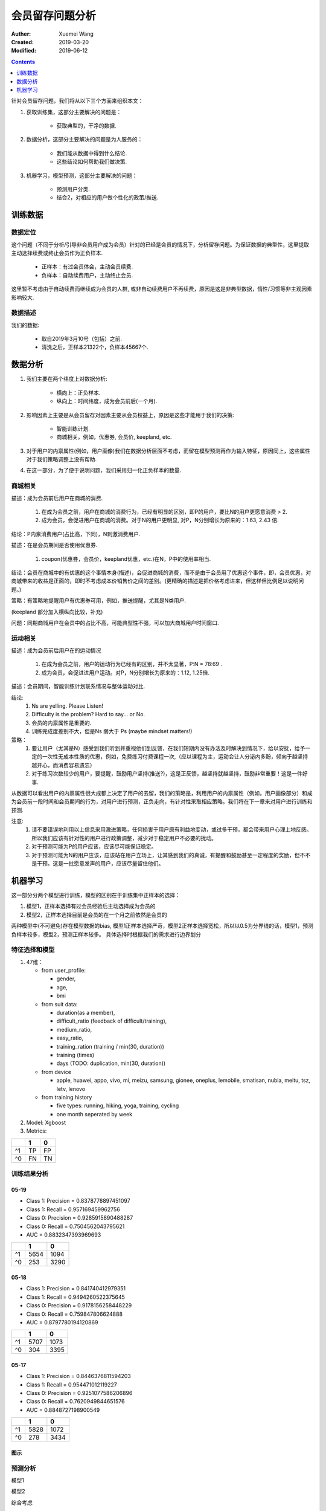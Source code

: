 #############################################
会员留存问题分析
#############################################
:Auther: Xuemei Wang
:Created: 2019-03-20
:Modified: 2019-06-12

.. contents:: :depth: 1

针对会员留存问题，我们将从以下三个方面来组织本文：

1. 获取训练集，这部分主要解决的问题是：

    * 获取典型的，干净的数据.

2. 数据分析，这部分主要解决的问题是为人服务的：

    * 我们能从数据中得到什么结论.
    * 这些结论如何帮助我们做决策.

3. 机器学习，模型预测，这部分主要解决的问题：

    * 预测用户分类.
    * 结合2，对相应的用户做个性化的政策/推送.
     
训练数据
============================================

数据定位
--------------------------------------------

这个问题（不同于分析/引导非会员用户成为会员）针对的已经是会员的情况下，分析留存问题。为保证数据的典型性，这里提取主动选择续费或终止会员作为正负样本.

    * 正样本：有过会员体会，主动会员续费.
    * 负样本：自动续费用户，主动终止会员.

这里暂不考虑由于自动续费而继续成为会员的人群, 或非自动续费用户不再续费，原因是这是非典型数据，惰性/习惯等非主观因素影响较大.

数据描述
--------------------------------------------

我们的数据:

    * 取自2019年3月10号（包括）之前.
    * 清洗之后，正样本21322个，负样本45667个.

数据分析
============================================

1. 我们主要在两个纬度上对数据分析:

    * 横向上：正负样本.
    * 纵向上：时间纬度，成为会员前后(一个月).

2. 影响因素上主要是从会员留存对因素主要从会员权益上，原因是这些才能用于我们的决策:
   
    * 智能训练计划.
    * 商城相关，例如，优惠券, 会员价, keepland, etc.

3. 对于用户的内禀属性(例如，用户画像)我们在数据分析层面不考虑，而留在模型预测再作为输入特征，原因同上，这些属性对于我们策略调整上没有帮助.

4. 在这一部分，为了便于说明问题，我们采用归一化正负样本的数量.

商城相关
--------------------------------------------

.. image:: images/consumption.png
  :height: 300
  :width: 500

描述：成为会员前后用户在商城的消费.

    1. 在成为会员之前，用户在商城的消费行为，已经有明显的区别，即P的用户，要比N的用户更愿意消费 > 2.
    2. 成为会员，会促进用户在商城的消费。对于N的用户更明显, 对P，N分别增长为原来的：1.63, 2.43 倍.

结论：P内禀消费用户(占比高，下同)，N刺激消费用户.

.. image:: images/coupon.png
  :height: 300
  :width: 500

描述：在是会员期间是否使用优惠券.

    1. coupon(优惠券，会员价，keepland优惠，etc.)在N，P中的使用率相当.

结论：会员在商城中的有优惠的这个事情本身(描述)，会促进商城的消费，而不是由于会员用了优惠这个事件，即，会员优惠，对商城带来的收益是正面的，即时不考虑成本价销售价之间的差别。(更精确的描述是把价格考虑进来，但这样但比例足以说明问题。)
    
策略：有策略地提醒用户有优惠券可用，例如，推送提醒，尤其是N类用户.

.. image:: images/coupon_type.png
  :height: 300
  :width: 500

(keepland 部分加入横纵向比较，补充)

问题：同期商城用户在会员中的占比不高，可能典型性不强，可以加大商城用户时间窗口.

运动相关
--------------------------------------------

.. image:: images/tc_in_member.png
  :height: 300
  :width: 500

描述：成为会员前后用户在的运动情况

    1. 在成为会员之前，用户的运动行为已经有的区别，并不太显著，P:N = 78:69 .
    2. 成为会员，会促进进用户运动。对P，N分别增长为原来的：1.12, 1.25倍.

.. image:: images/suit_in_member.png
  :height: 300
  :width: 500

描述：会员期间，智能训练计划联系情况与整体运动对比.


.. image:: images/feel_in_suit.png
  :height: 300
  :width: 500

.. image:: images/feel_one_month_ago.png
  :height: 300
  :width: 500

.. image:: images/feel_in_tc.png
  :height: 300
  :width: 500

.. image:: images/training_times.png
  :height: 300
  :width: 500


.. image:: images/achievement.png
  :height: 300
  :width: 500

.. image:: images/tc_distribution.png
  :height: 400
  :width: 500

结论: 
    1. Ns are yelling. Please Listen!
    2. Difficulty is the problem? Hard to say... or No.
    3. 会员的内禀属性是重要的.
    4. 训练完成度差别不大，但是Ns 弱大于 Ps (maybe mindset matters!)
    
策略：
    1. 要让用户（尤其是N）感受到我们听到并重视他们到反馈，在我们短期内没有办法及时解决到情况下，给以安抚，给予一定的一次性无成本性质的优惠，例如，免费练习付费课程一次,（应以课程为主，运动会让人分泌内多酚，倾向于越坚持越开心，而消费容易遗忘）
    2. 对于练习次数较少的用户，要提醒，鼓励用户坚持(推送?)，这是正反馈，越坚持就越坚持，鼓励非常重要！这是一件好事.

从数据可以看出用户的内禀属性很大成都上决定了用户的去留，我们的策略是，利用用户的内禀属性（例如，用户画像部分）和成为会员前一段时间和会员期间的行为，对用户进行预测，正负走向，有针对性采取相应策略。我们将在下一章来对用户进行训练和预测.

注意: 
    1. 请不要错误地利用以上信息采用激进策略，任何损害于用户原有利益地变动，或过多干预，都会带来用户心理上地反感。所以我们应该有针对性的用户进行政策调整，减少对于稳定用户不必要的扰动。
    2. 对于预测可能为P的用户应该，应该尽可能保证稳定。
    3. 对于预测可能为N的用户应该，应该站在用户立场上，让其感到我们的真诚，有提醒和鼓励甚至一定程度的奖励，但不不是干预。这是一批愿意发声的用户，应该尽量留住他们。

机器学习
============================================

这一部分分两个模型进行训练，模型的区别在于训练集中正样本的选择：

1. 模型1，正样本选择有过会员经验后主动选择成为会员的
2. 模型2，正样本选择目前是会员的在一个月之前依然是会员的

两种模型中(不可避免)存在模型数据的bias, 模型1正样本选择严苛，模型2正样本选择宽松，所以以0.5为分界线的话，模型1，预测负样本较多，模型2，预测正样本较多。
具体选择时根据我们的需求进行边界划分


特征选择和模型
--------------------------------------------

1. 47维：

   * from user_profile: 
   
     * gender,
     * age,
     * bmi

   * from suit data:

     * duration(as a member),
     * difficult_ratio (feedback of difficult/training), 
     * medium_ratio, 
     * easy_ratio, 
     * training_ration (training / min(30, duration))
     * training (times)
     * days (TODO: duplication, min(30, duration))

   * from device

     * apple, huawei, appo, vivo, mi, meizu, samsung, gionee, oneplus, lemobile, smatisan, nubia, meitu, tsz, letv, lenovo

   * from training history

     * five types: running, hiking, yoga, training, cycling
     * one month seperated by week

2. Model: Xgboost

3. Metrics:

+---------+---------+---------+
|         | 1       | 0       |
+=========+=========+=========+
| ^1      | TP      | FP      |
+---------+---------+---------+
| ^0      | FN      | TN      |
+---------+---------+---------+

训练结果分析
--------------------------------------------

05-19
~~~~~~~~~~~~~~~~~~~~~~~~~~~~~~~~~~~~~~~~~~~~

* Class 1: Precision = 0.8378778897451097
* Class 1: Recall = 0.957169459962756
* Class 0: Precision = 0.9285915890488287
* Class 0: Recall = 0.7504562043795621
* AUC = 0.8832347393969693

+---------+---------+---------+
|         | 1       | 0       |
+=========+=========+=========+
| ^1      | 5654    | 1094    |
+---------+---------+---------+
| ^0      | 253     | 3290    |
+---------+---------+---------+

05-18
~~~~~~~~~~~~~~~~~~~~~~~~~~~~~~~~~~~~~~~~~~~~

* Class 1: Precision = 0.841740412979351
* Class 1: Recall = 0.9494260522375645
* Class 0: Precision = 0.9178156258448229
* Class 0: Recall = 0.759847806624888
* AUC = 0.8797780194120869

+---------+---------+---------+
|         | 1       | 0       |
+=========+=========+=========+
| ^1      | 5707    | 1073    |
+---------+---------+---------+
| ^0      | 304     | 3395    |
+---------+---------+---------+


05-17
~~~~~~~~~~~~~~~~~~~~~~~~~~~~~~~~~~~~~~~~~~~~

* Class 1: Precision = 0.8446376811594203
* Class 1: Recall = 0.954471012119227
* Class 0: Precision = 0.9251077586206896
* Class 0: Recall = 0.7620949844651576
* AUC = 0.8848727198900549

+---------+---------+---------+
|         | 1       | 0       |
+=========+=========+=========+
| ^1      | 5828    | 1072    |
+---------+---------+---------+
| ^0      | 278     | 3434    |
+---------+---------+---------+

图示
~~~~~~~~~~~~~~~~~~~~~~~~~~~~~~~~~~~~~~~~~~~~

.. image:: images/all_features.png
  :height: 700
  :width: 800

.. image:: images/member_relations.png
  :height: 700
  :width: 800


预测分析
--------------------------------------------

模型1

.. image:: images/model1.png
  :height: 200
  :width: 500

模型2

.. image:: images/model2.png
  :height: 200
  :width: 500

综合考虑 

1. 流失率占比0.43,
2. 高的流失准去率,
3. 尽量小的波动,

之后哪个模型效果更好些，可以在两个算法之间做做AB测试，目前结果采用模型2给出的结果。
